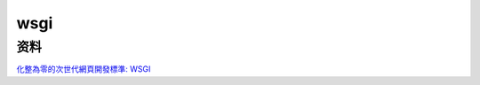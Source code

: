 wsgi
==========================================================




资料
---------------------------------------------------------

`化整為零的次世代網頁開發標準: WSGI  <http://blog.ez2learn.com/2010/01/27/introduction-to-wsgi/>`_





